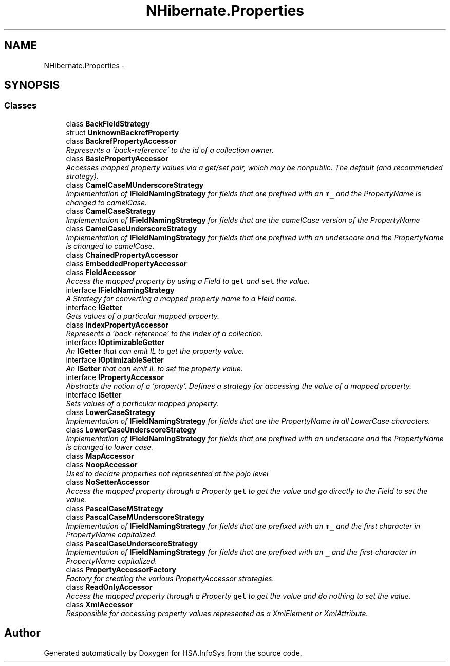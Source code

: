 .TH "NHibernate.Properties" 3 "Fri Jul 5 2013" "Version 1.0" "HSA.InfoSys" \" -*- nroff -*-
.ad l
.nh
.SH NAME
NHibernate.Properties \- 
.SH SYNOPSIS
.br
.PP
.SS "Classes"

.in +1c
.ti -1c
.RI "class \fBBackFieldStrategy\fP"
.br
.ti -1c
.RI "struct \fBUnknownBackrefProperty\fP"
.br
.ti -1c
.RI "class \fBBackrefPropertyAccessor\fP"
.br
.RI "\fIRepresents a 'back-reference' to the id of a collection owner\&. \fP"
.ti -1c
.RI "class \fBBasicPropertyAccessor\fP"
.br
.RI "\fIAccesses mapped property values via a get/set pair, which may be nonpublic\&. The default (and recommended strategy)\&. \fP"
.ti -1c
.RI "class \fBCamelCaseMUnderscoreStrategy\fP"
.br
.RI "\fIImplementation of \fBIFieldNamingStrategy\fP for fields that are prefixed with an \fCm_\fP and the PropertyName is changed to camelCase\&. \fP"
.ti -1c
.RI "class \fBCamelCaseStrategy\fP"
.br
.RI "\fIImplementation of \fBIFieldNamingStrategy\fP for fields that are the camelCase version of the PropertyName \fP"
.ti -1c
.RI "class \fBCamelCaseUnderscoreStrategy\fP"
.br
.RI "\fIImplementation of \fBIFieldNamingStrategy\fP for fields that are prefixed with an underscore and the PropertyName is changed to camelCase\&. \fP"
.ti -1c
.RI "class \fBChainedPropertyAccessor\fP"
.br
.ti -1c
.RI "class \fBEmbeddedPropertyAccessor\fP"
.br
.ti -1c
.RI "class \fBFieldAccessor\fP"
.br
.RI "\fIAccess the mapped property by using a Field to \fCget\fP and \fCset\fP the value\&. \fP"
.ti -1c
.RI "interface \fBIFieldNamingStrategy\fP"
.br
.RI "\fIA Strategy for converting a mapped property name to a Field name\&. \fP"
.ti -1c
.RI "interface \fBIGetter\fP"
.br
.RI "\fIGets values of a particular mapped property\&. \fP"
.ti -1c
.RI "class \fBIndexPropertyAccessor\fP"
.br
.RI "\fIRepresents a 'back-reference' to the index of a collection\&. \fP"
.ti -1c
.RI "interface \fBIOptimizableGetter\fP"
.br
.RI "\fIAn \fBIGetter\fP that can emit IL to get the property value\&. \fP"
.ti -1c
.RI "interface \fBIOptimizableSetter\fP"
.br
.RI "\fIAn \fBISetter\fP that can emit IL to set the property value\&. \fP"
.ti -1c
.RI "interface \fBIPropertyAccessor\fP"
.br
.RI "\fIAbstracts the notion of a 'property'\&. Defines a strategy for accessing the value of a mapped property\&. \fP"
.ti -1c
.RI "interface \fBISetter\fP"
.br
.RI "\fISets values of a particular mapped property\&. \fP"
.ti -1c
.RI "class \fBLowerCaseStrategy\fP"
.br
.RI "\fIImplementation of \fBIFieldNamingStrategy\fP for fields that are the PropertyName in all LowerCase characters\&. \fP"
.ti -1c
.RI "class \fBLowerCaseUnderscoreStrategy\fP"
.br
.RI "\fIImplementation of \fBIFieldNamingStrategy\fP for fields that are prefixed with an underscore and the PropertyName is changed to lower case\&. \fP"
.ti -1c
.RI "class \fBMapAccessor\fP"
.br
.ti -1c
.RI "class \fBNoopAccessor\fP"
.br
.RI "\fIUsed to declare properties not represented at the pojo level \fP"
.ti -1c
.RI "class \fBNoSetterAccessor\fP"
.br
.RI "\fIAccess the mapped property through a Property \fCget\fP to get the value and go directly to the Field to set the value\&. \fP"
.ti -1c
.RI "class \fBPascalCaseMStrategy\fP"
.br
.ti -1c
.RI "class \fBPascalCaseMUnderscoreStrategy\fP"
.br
.RI "\fIImplementation of \fBIFieldNamingStrategy\fP for fields that are prefixed with an \fCm_\fP and the first character in PropertyName capitalized\&. \fP"
.ti -1c
.RI "class \fBPascalCaseUnderscoreStrategy\fP"
.br
.RI "\fIImplementation of \fBIFieldNamingStrategy\fP for fields that are prefixed with an \fC_\fP and the first character in PropertyName capitalized\&. \fP"
.ti -1c
.RI "class \fBPropertyAccessorFactory\fP"
.br
.RI "\fIFactory for creating the various PropertyAccessor strategies\&. \fP"
.ti -1c
.RI "class \fBReadOnlyAccessor\fP"
.br
.RI "\fIAccess the mapped property through a Property \fCget\fP to get the value and do nothing to set the value\&. \fP"
.ti -1c
.RI "class \fBXmlAccessor\fP"
.br
.RI "\fIResponsible for accessing property values represented as a XmlElement or XmlAttribute\&. \fP"
.in -1c
.SH "Author"
.PP 
Generated automatically by Doxygen for HSA\&.InfoSys from the source code\&.
